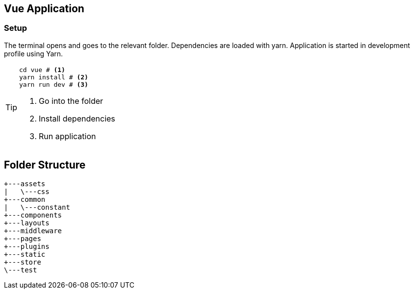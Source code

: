 == Vue Application
=== Setup

The terminal opens and goes to the relevant folder.
Dependencies are loaded with yarn.
Application is started in development profile using Yarn.

[TIP]
===============================
[source,shell script]
----
cd vue # <1>
yarn install # <2>
yarn run dev # <3>
----
<1> Go into the folder
<2> Install dependencies
<3> Run application
===============================

== Folder Structure

[source, shell script]
----
+---assets
|   \---css
+---common
|   \---constant
+---components
+---layouts
+---middleware
+---pages
+---plugins
+---static
+---store
\---test
----
